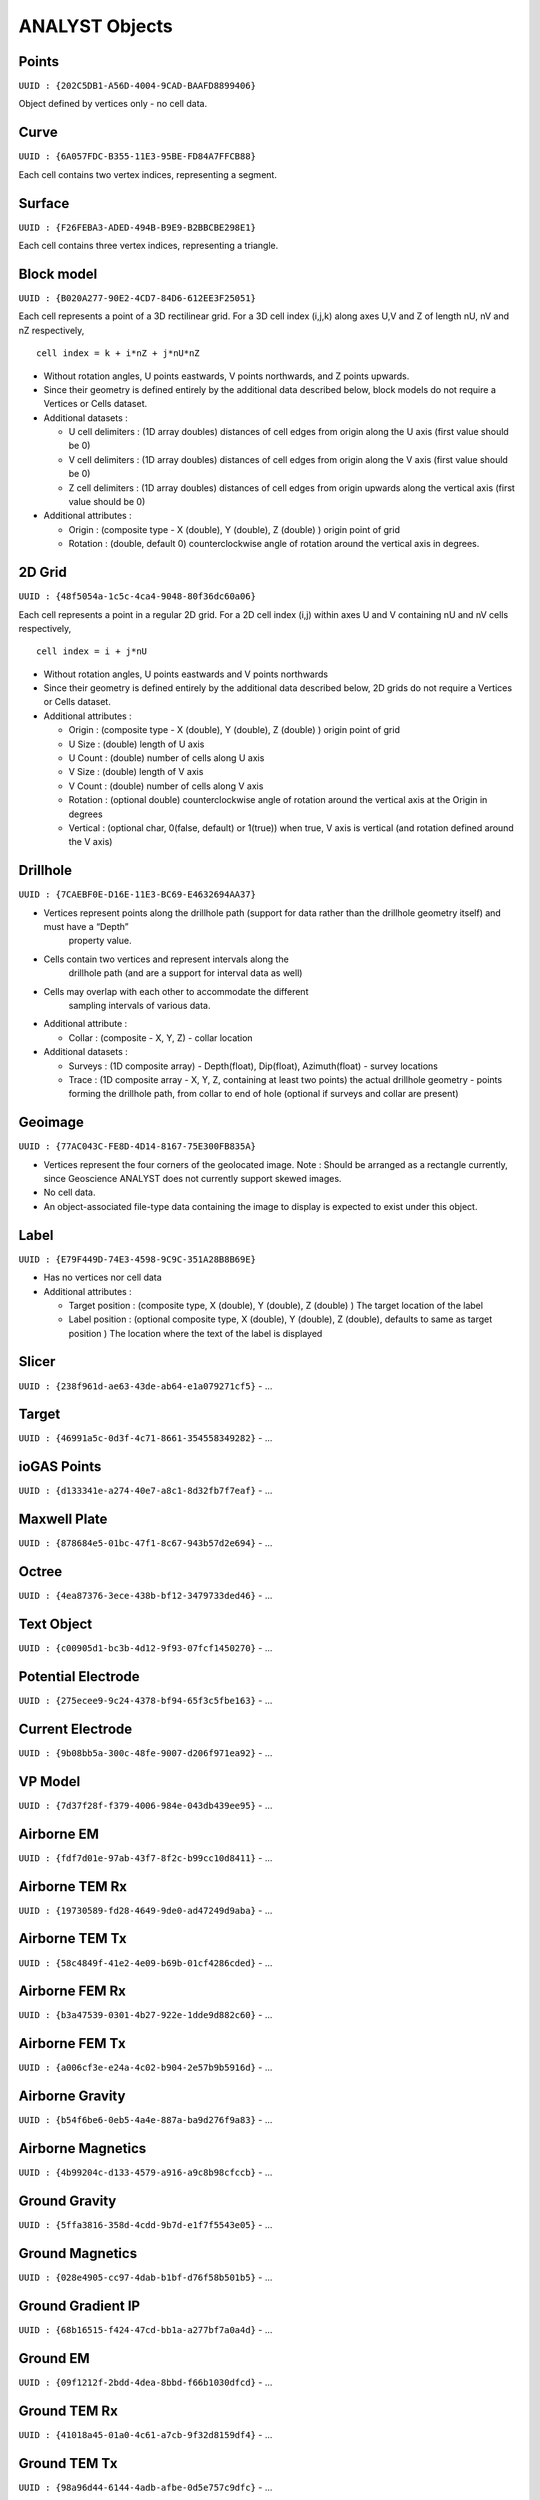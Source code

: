 ANALYST Objects
===============

Points
------

``UUID : {202C5DB1-A56D-4004-9CAD-BAAFD8899406}``

Object defined by vertices only - no cell data.

Curve
-----

``UUID : {6A057FDC-B355-11E3-95BE-FD84A7FFCB88}``

Each cell contains two vertex indices, representing a segment.

Surface
-------

``UUID : {F26FEBA3-ADED-494B-B9E9-B2BBCBE298E1}``

Each cell contains three vertex indices, representing a triangle.

Block model
-----------

``UUID : {B020A277-90E2-4CD7-84D6-612EE3F25051}``

Each cell represents a point of a 3D rectilinear grid. For a 3D cell
index (i,j,k) along axes U,V and Z of length nU, nV and nZ respectively,

::

   cell index = k + i*nZ + j*nU*nZ

-  Without rotation angles, U points eastwards, V points northwards, and
   Z points upwards.
-  Since their geometry is defined entirely by the additional data
   described below, block models do not require a Vertices or Cells
   dataset.
-  Additional datasets :

   -  U cell delimiters : (1D array doubles) distances of cell edges
      from origin along the U axis (first value should be 0)
   -  V cell delimiters : (1D array doubles) distances of cell edges
      from origin along the V axis (first value should be 0)
   -  Z cell delimiters : (1D array doubles) distances of cell edges
      from origin upwards along the vertical axis (first value should be
      0)

-  Additional attributes :

   -  Origin : (composite type - X (double), Y (double), Z (double) )
      origin point of grid
   -  Rotation : (double, default 0) counterclockwise angle of rotation
      around the vertical axis in degrees.

2D Grid
-------

``UUID : {48f5054a-1c5c-4ca4-9048-80f36dc60a06}``

Each cell represents a point in a regular 2D grid. For a 2D cell
index (i,j) within axes U and V containing nU and nV cells respectively,

::

   cell index = i + j*nU

-  Without rotation angles, U points eastwards and V points northwards
-  Since their geometry is defined entirely by the additional data
   described below, 2D grids do not require a Vertices or Cells dataset.
-  Additional attributes :

   -  Origin : (composite type - X (double), Y (double), Z (double) )
      origin point of grid
   -  U Size : (double) length of U axis
   -  U Count : (double) number of cells along U axis
   -  V Size : (double) length of V axis
   -  V Count : (double) number of cells along V axis
   -  Rotation : (optional double) counterclockwise angle of rotation
      around the vertical axis at the Origin in degrees
   -  Vertical : (optional char, 0(false, default) or 1(true)) when
      true, V axis is vertical (and rotation defined around the V axis)

Drillhole
---------

``UUID : {7CAEBF0E-D16E-11E3-BC69-E4632694AA37}``

-  Vertices represent points along the drillhole path (support for data rather than the drillhole geometry itself) and must have a “Depth”
    property value.
-  Cells contain two vertices and represent intervals along the
    drillhole path (and are a support for interval data as well)
-  Cells may overlap with each other to accommodate the different
    sampling intervals of various data.
-  Additional attribute :

   -  Collar : (composite - X, Y, Z) - collar location

-  Additional datasets :

   -  Surveys : (1D composite array) - Depth(float), Dip(float),
      Azimuth(float) - survey locations
   -  Trace : (1D composite array - X, Y, Z, containing at least two
      points) the actual drillhole geometry - points forming the
      drillhole path, from collar to end of hole (optional if surveys
      and collar are present)

Geoimage
--------

``UUID : {77AC043C-FE8D-4D14-8167-75E300FB835A}``

-  Vertices represent the four corners of the geolocated image. Note :
   Should be arranged as a rectangle currently, since Geoscience ANALYST
   does not currently support skewed images.
-  No cell data.
-  An object-associated file-type data containing the image to display
   is expected to exist under this object.

Label
-----

``UUID : {E79F449D-74E3-4598-9C9C-351A28B8B69E}``

-  Has no vertices nor cell data
-  Additional attributes :

   -  Target position : (composite type, X (double), Y (double), Z
      (double) ) The target location of the label
   -  Label position : (optional composite type, X (double), Y (double),
      Z (double), defaults to same as target position ) The location
      where the text of the label is displayed


Slicer
------

``UUID : {238f961d-ae63-43de-ab64-e1a079271cf5}``
-  ...

Target
------

``UUID : {46991a5c-0d3f-4c71-8661-354558349282}``
-  ...

ioGAS Points
------------

``UUID : {d133341e-a274-40e7-a8c1-8d32fb7f7eaf}``
-  ...

Maxwell Plate
-------------

``UUID : {878684e5-01bc-47f1-8c67-943b57d2e694}``
-  ...

Octree
------

``UUID : {4ea87376-3ece-438b-bf12-3479733ded46}``
-  ...

Text Object
-----------

``UUID : {c00905d1-bc3b-4d12-9f93-07fcf1450270}``
-  ...

Potential Electrode
-------------------

``UUID : {275ecee9-9c24-4378-bf94-65f3c5fbe163}``
-  ...

Current Electrode
-----------------

``UUID : {9b08bb5a-300c-48fe-9007-d206f971ea92}``
-  ...

VP Model
--------

``UUID : {7d37f28f-f379-4006-984e-043db439ee95}``
-  ...


Airborne EM
-----------
``UUID : {fdf7d01e-97ab-43f7-8f2c-b99cc10d8411}``
-  ...

Airborne TEM Rx
---------------

``UUID : {19730589-fd28-4649-9de0-ad47249d9aba}``
-  ...

Airborne TEM Tx
---------------

``UUID : {58c4849f-41e2-4e09-b69b-01cf4286cded}``
-  ...

Airborne FEM Rx
---------------

``UUID : {b3a47539-0301-4b27-922e-1dde9d882c60}``
-  ...

Airborne FEM Tx
---------------

``UUID : {a006cf3e-e24a-4c02-b904-2e57b9b5916d}``
-  ...

Airborne Gravity
----------------

``UUID : {b54f6be6-0eb5-4a4e-887a-ba9d276f9a83}``
-  ...

Airborne Magnetics
------------------

``UUID : {4b99204c-d133-4579-a916-a9c8b98cfccb}``
-  ...

Ground Gravity
--------------

``UUID : {5ffa3816-358d-4cdd-9b7d-e1f7f5543e05}``
-  ...

Ground Magnetics
----------------

``UUID : {028e4905-cc97-4dab-b1bf-d76f58b501b5}``
-  ...

Ground Gradient IP
------------------

``UUID : {68b16515-f424-47cd-bb1a-a277bf7a0a4d}``
-  ...

Ground EM
---------

``UUID : {09f1212f-2bdd-4dea-8bbd-f66b1030dfcd}``
-  ...

Ground TEM Rx
-------------

``UUID : {41018a45-01a0-4c61-a7cb-9f32d8159df4}``
-  ...

Ground TEM Tx
-------------

``UUID : {98a96d44-6144-4adb-afbe-0d5e757c9dfc}``
-  ...

Ground TEM Rx (large-loop)
--------------------------

``UUID : {deebe11a-b57b-4a03-99d6-8f27b25eb2a8}``
-  ...

Ground TEM Tx (large-loop)
--------------------------

``UUID : {17dbbfbb-3ee4-461c-9f1d-1755144aac90}``
-  ...

Ground FEM Rx
-------------

``UUID : {a81c6b0a-f290-4bc8-b72d-60e59964bfe8}``
-  ...

Ground FEM Tx
-------------

``UUID : {f59d5a1c-5e63-4297-b5bc-43898cb4f5f8}``
-  ...

Magnetotellurics
----------------

``UUID : {b99bd6e5-4fe1-45a5-bd2f-75fc31f91b38}``
-  ...

ZTEM Rx
-------

``UUID : {0b639533-f35b-44d8-92a8-f70ecff3fd26}``
-  ...

ZTEM Base Stations
------------------

``UUID : {f495cd13-f09b-4a97-9212-2ea392aeb375}``
-  ...
